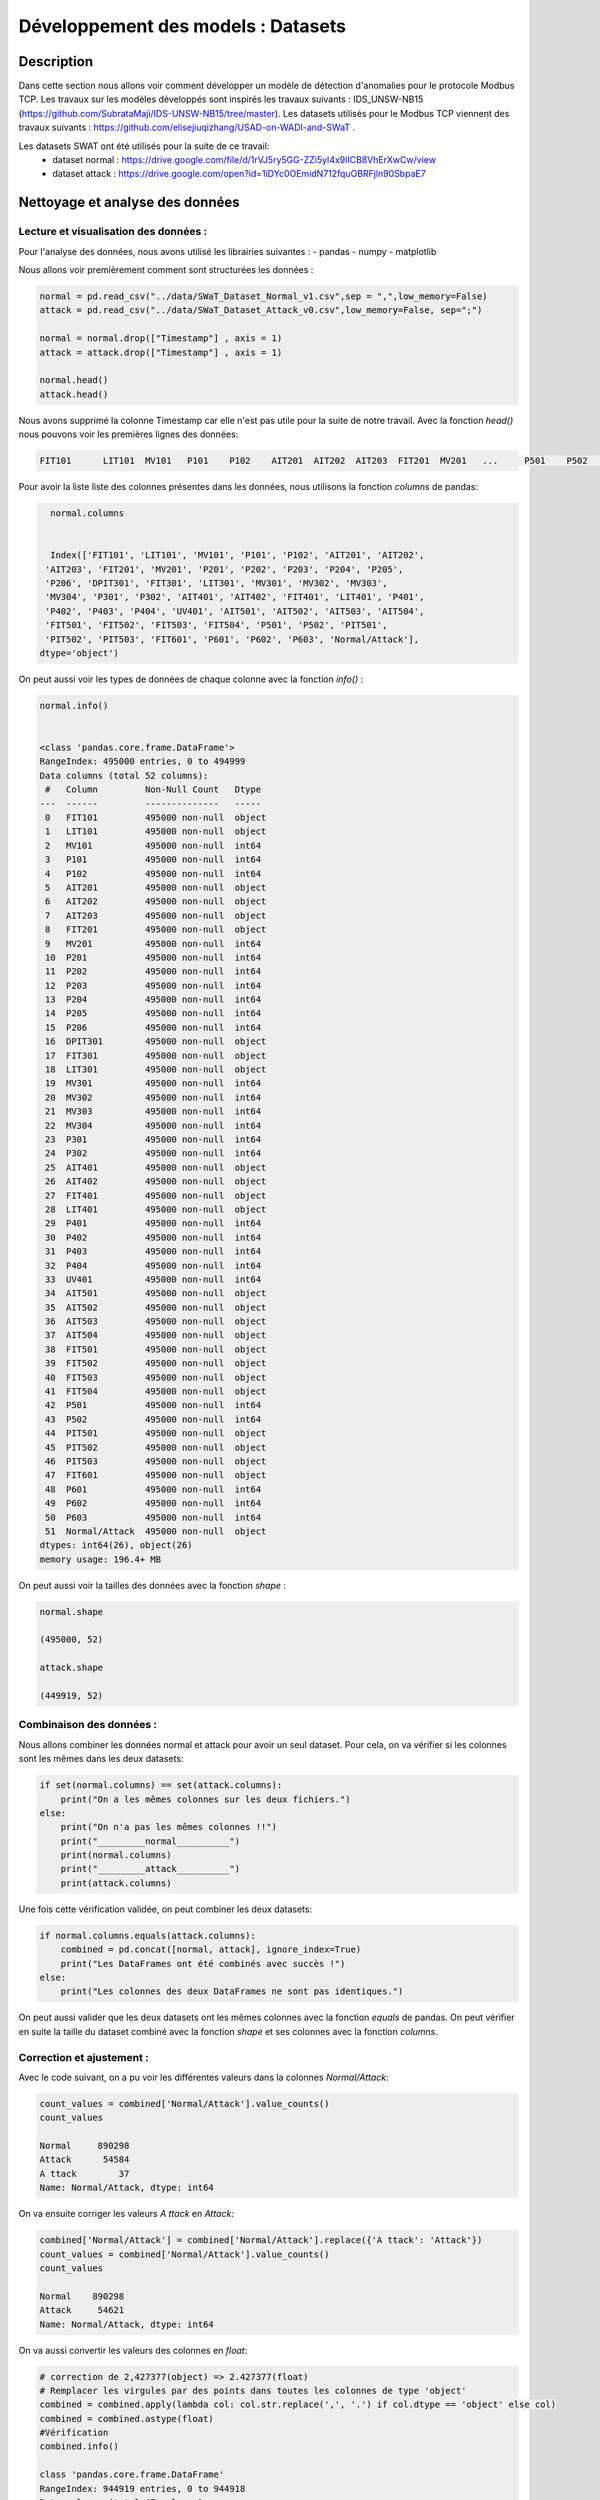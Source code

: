 .. _1model:

=====
Développement des models : Datasets
=====

Description
===========


Dans cette section nous allons voir comment développer un modèle de détection d'anomalies pour le protocole Modbus TCP.
Les travaux sur les modèles développés sont inspirés les travaux suivants : IDS_UNSW-NB15 (https://github.com/SubrataMaji/IDS-UNSW-NB15/tree/master).
Les datasets utilisés pour le Modbus TCP viennent des travaux suivants :  https://github.com/elisejiuqizhang/USAD-on-WADI-and-SWaT .

Les datasets SWAT ont été utilisés pour la suite de ce travail: 
 - dataset normal : https://drive.google.com/file/d/1rVJ5ry5GG-ZZi5yI4x9lICB8VhErXwCw/view
 - dataset attack : https://drive.google.com/open?id=1iDYc0OEmidN712fquOBRFjln90SbpaE7


Nettoyage et analyse des données
================================

Lecture et visualisation des données :
--------------------------------------

Pour l'analyse des données, nous avons utilisé les librairies suivantes :
- pandas
- numpy
- matplotlib

Nous allons voir premièrement comment sont structurées les données : 

.. code-block:: python

        normal = pd.read_csv("../data/SWaT_Dataset_Normal_v1.csv",sep = ",",low_memory=False)    
        attack = pd.read_csv("../data/SWaT_Dataset_Attack_v0.csv",low_memory=False, sep=";")        
        
        normal = normal.drop(["Timestamp"] , axis = 1)
        attack = attack.drop(["Timestamp"] , axis = 1)      
        
        normal.head()
        attack.head()

Nous avons supprimé la colonne Timestamp car elle n'est pas utile pour la suite de notre travail.
Avec la fonction `head()` nous pouvons voir les premières lignes des données:

.. code-block:: python 

    FIT101	LIT101	MV101	P101	P102	AIT201	AIT202	AIT203	FIT201	MV201	...	P501	P502	PIT501	PIT502	PIT503	FIT601	P601	P602	P603	Normal/Attack

Pour avoir la liste liste des colonnes présentes dans les données, nous utilisons la fonction `columns` de pandas: 

.. code-block:: python
        
        normal.columns


        Index(['FIT101', 'LIT101', 'MV101', 'P101', 'P102', 'AIT201', 'AIT202',
       'AIT203', 'FIT201', 'MV201', 'P201', 'P202', 'P203', 'P204', 'P205',
       'P206', 'DPIT301', 'FIT301', 'LIT301', 'MV301', 'MV302', 'MV303',
       'MV304', 'P301', 'P302', 'AIT401', 'AIT402', 'FIT401', 'LIT401', 'P401',
       'P402', 'P403', 'P404', 'UV401', 'AIT501', 'AIT502', 'AIT503', 'AIT504',
       'FIT501', 'FIT502', 'FIT503', 'FIT504', 'P501', 'P502', 'PIT501',
       'PIT502', 'PIT503', 'FIT601', 'P601', 'P602', 'P603', 'Normal/Attack'],
      dtype='object')

On peut aussi voir les types de données de chaque colonne avec la fonction `info()` :

.. code-block:: python

        normal.info()


        <class 'pandas.core.frame.DataFrame'>
        RangeIndex: 495000 entries, 0 to 494999
        Data columns (total 52 columns):
         #   Column         Non-Null Count   Dtype 
        ---  ------         --------------   ----- 
         0   FIT101         495000 non-null  object
         1   LIT101         495000 non-null  object
         2   MV101          495000 non-null  int64 
         3   P101           495000 non-null  int64 
         4   P102           495000 non-null  int64 
         5   AIT201         495000 non-null  object
         6   AIT202         495000 non-null  object
         7   AIT203         495000 non-null  object
         8   FIT201         495000 non-null  object
         9   MV201          495000 non-null  int64 
         10  P201           495000 non-null  int64 
         11  P202           495000 non-null  int64 
         12  P203           495000 non-null  int64 
         13  P204           495000 non-null  int64 
         14  P205           495000 non-null  int64 
         15  P206           495000 non-null  int64 
         16  DPIT301        495000 non-null  object
         17  FIT301         495000 non-null  object
         18  LIT301         495000 non-null  object
         19  MV301          495000 non-null  int64 
         20  MV302          495000 non-null  int64 
         21  MV303          495000 non-null  int64 
         22  MV304          495000 non-null  int64 
         23  P301           495000 non-null  int64 
         24  P302           495000 non-null  int64 
         25  AIT401         495000 non-null  object
         26  AIT402         495000 non-null  object
         27  FIT401         495000 non-null  object
         28  LIT401         495000 non-null  object
         29  P401           495000 non-null  int64 
         30  P402           495000 non-null  int64 
         31  P403           495000 non-null  int64 
         32  P404           495000 non-null  int64 
         33  UV401          495000 non-null  int64 
         34  AIT501         495000 non-null  object
         35  AIT502         495000 non-null  object
         36  AIT503         495000 non-null  object
         37  AIT504         495000 non-null  object
         38  FIT501         495000 non-null  object
         39  FIT502         495000 non-null  object
         40  FIT503         495000 non-null  object
         41  FIT504         495000 non-null  object
         42  P501           495000 non-null  int64 
         43  P502           495000 non-null  int64 
         44  PIT501         495000 non-null  object
         45  PIT502         495000 non-null  object
         46  PIT503         495000 non-null  object
         47  FIT601         495000 non-null  object
         48  P601           495000 non-null  int64 
         49  P602           495000 non-null  int64 
         50  P603           495000 non-null  int64 
         51  Normal/Attack  495000 non-null  object
        dtypes: int64(26), object(26)
        memory usage: 196.4+ MB

On peut aussi voir la tailles des données avec la fonction `shape` :

.. code-block:: python

        normal.shape

        (495000, 52)

        attack.shape

        (449919, 52)


Combinaison des données :
-------------------------

Nous allons combiner les données normal et attack pour avoir un seul dataset.
Pour cela, on va vérifier si les colonnes sont les mêmes dans les deux datasets: 

.. code-block:: python

    if set(normal.columns) == set(attack.columns):
        print("On a les mêmes colonnes sur les deux fichiers.")
    else:
        print("On n'a pas les mêmes colonnes !!")
        print("_________normal__________")
        print(normal.columns)
        print("_________attack__________")
        print(attack.columns)

Une fois cette vérification validée, on peut combiner les deux datasets:

.. code-block:: python

    if normal.columns.equals(attack.columns):
        combined = pd.concat([normal, attack], ignore_index=True)
        print("Les DataFrames ont été combinés avec succès !")
    else:
        print("Les colonnes des deux DataFrames ne sont pas identiques.")

On peut aussi valider que les deux datasets ont les mêmes colonnes avec la fonction `equals` de pandas.
On peut vérifier en suite la taille du dataset combiné avec la fonction `shape` et ses colonnes avec la fonction `columns`.


Correction et ajustement : 
--------------------------

Avec le code suivant, on a pu voir les différentes valeurs dans la colonnes `Normal/Attack`:

.. code-block:: python
    
    count_values = combined['Normal/Attack'].value_counts()
    count_values

    Normal     890298
    Attack      54584
    A ttack        37
    Name: Normal/Attack, dtype: int64

On va ensuite corriger les valeurs `A ttack` en `Attack`:

.. code-block:: python

    combined['Normal/Attack'] = combined['Normal/Attack'].replace({'A ttack': 'Attack'})
    count_values = combined['Normal/Attack'].value_counts()
    count_values

    Normal    890298
    Attack     54621
    Name: Normal/Attack, dtype: int64

On va aussi convertir les valeurs des colonnes en `float`:

.. code-block:: python

    # correction de 2,427377(object) => 2.427377(float) 
    # Remplacer les virgules par des points dans toutes les colonnes de type 'object'
    combined = combined.apply(lambda col: col.str.replace(',', '.') if col.dtype == 'object' else col)
    combined = combined.astype(float)
    #Vérification 
    combined.info()

    class 'pandas.core.frame.DataFrame'
    RangeIndex: 944919 entries, 0 to 944918
    Data columns (total 47 columns):
     #   Column         Non-Null Count   Dtype  
     
     0   FIT101         944919 non-null  float64
     1   LIT101         944919 non-null  float64
     2   MV101          944919 non-null  float64
     3   P101           944919 non-null  float64
     4   P102           944919 non-null  float64
     5   AIT201         944919 non-null  float64
     6   AIT202         944919 non-null  float64
     7   AIT203         944919 non-null  float64
     8   FIT201         944919 non-null  float64
     9   P201           944919 non-null  float64
     ...
     44  P602           944919 non-null  float64
     45  P603           944919 non-null  float64
     46  Normal/Attack  944919 non-null  float64
        dtypes: float64(47)
        memory usage: 338.8 MB
Cette étape a été réaliser à la fin des analyses de données.

Analyse :
---------

Nous avons vu que les données `normal` sont de 890298 et les données `attack` sont de 54621.
On peut une représentation graphique de ces données avec la fonction `plot`:

.. code-block:: python

    plt.figure(figsize=(8, 8))
    plt.pie(count_values, labels=count_values.index, autopct='%1.1f%%', colors=['lightgreen', 'lightcoral'], startangle=90)
    plt.title('Répartition de "Normal" vs "Attack"')
    plt.show()

.. figure:: _static/images/pie.png
    :alt: Répartition de "Normal" vs "Attack"
    :width: 600px
    :align: center

    Répartition de "Normal" vs "Attack"

Nous allons en suite voir la correlation entre les différentes colonnes avec la fonction `corr`:

.. code-block:: python

    corr_matrix = combined.corr(method= "pearson")
    plt.figure(figsize=(12, 12))  
    sns.heatmap(corr_matrix,square=True)
    plt.show()

.. figure:: _static/images/corr.png
    :alt: Matrice de correlation
    :width: 900px
    :align: center
    
    Matrice de corrélation

Dans la suite de l'entrainnement des modèles, on va supprimer les colonnes qui ont une corrélation élevée avec d'autres colonnes.
Nous allons voir les colonnes aves les corrélations les plus élevées : 

.. code-block:: python

    limit = 0.9

    columns = corr_matrix.columns
    for i in range(corr_matrix.shape[0]):
        for j in range(i+1, corr_matrix.shape[0]):
            if corr_matrix.iloc[i, j] >= 0.9:
                print(f"{columns[i]:20s} {columns[j]:20s} {corr_matrix.iloc[i, j]}")


    P101                 MV201                0.9867743963170607
    P101                 P203                 0.9917319053102396
    MV201                P203                 0.9812199691686654
    P204                 P206                 0.991030684534372
    MV302                P302                 0.9003637381665688
    P402                 UV401                0.9800483158602863
    P402                 P501                 0.9789810432214828
    UV401                P501                 0.9987942181205025

Nous allons en suite retrouver les colonnes à supprimer et les supprimer:

.. code-block:: python

    corr_matrix = combined.corr().abs()
    upper = corr_matrix.where(np.triu(np.ones(corr_matrix.shape), k=1).astype(bool))

    to_drop = [column for column in upper.columns if any(upper[column] > 0.95)]
    print(to_drop)


    >>['MV201', 'P203', 'P206', 'UV401', 'P501']


    # suppression des colonnes
    combined = combined.drop(["MV201", "P203", "P206", "UV401", "P501" ] , axis = 1)

Quand on a fini toutes nos analyse et modification, on va maintenant remplacer les labels `Normal` et `Attack` par `0` et `1` respectivement:

.. code-block:: python
    
    combined['Normal/Attack'] = combined['Normal/Attack'].replace({'Normal': 0, 'Attack': 1})

Séparation des données :
-------------------------

On va séparer les données en données d'entrainement et données de test. 
Premièrement on va séparer les labels `0` et `1`:

.. code-block:: python

    normal_data = combined[combined['Normal/Attack'] == 0]
    attack_data = combined[combined['Normal/Attack'] == 1]

On a pu remarquer qu'on a beaucoup plus de données `Normal` que de données `Attack`.
On va donc prendre un échantillon des données `Normal` pour avoir un nombre équivalent de données `Normal` et `Attack`:

.. code-block:: python

    normal_data = normal_data.sample(n=54584, random_state=42)

On va en suite séparer les données de test(20%) et d'entrainement(80%): 

.. code-block:: python

    # Concaténer les données normal et attack
    balanced_data = pd.concat([normal_data, attack_data])
    # Séparer le jeu de données en train et test (80% train, 20% test)
    train_data, test_data = train_test_split(balanced_data, test_size=0.2, stratify=balanced_data['Normal/Attack'], random_state=42)    

On peut en suite les sauvegarder dans des fichiers csv pour les utiliser dans la suite de l'entrainement des modèles:

.. code-block:: python

    train_data.to_csv("../data/train_data.csv",sep=';', index=False)
    test_data.to_csv("../data/test_data.csv",sep=';', index=False)

Nous pouvons maintenant passer à l'entrainement des modèles.

